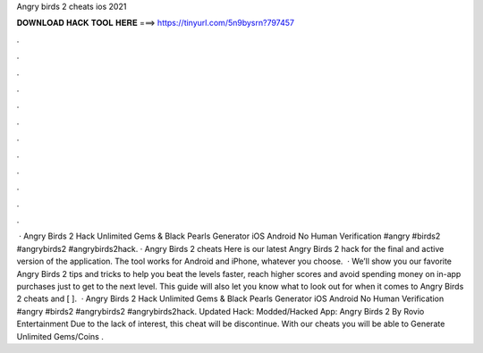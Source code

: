 Angry birds 2 cheats ios 2021

𝐃𝐎𝐖𝐍𝐋𝐎𝐀𝐃 𝐇𝐀𝐂𝐊 𝐓𝐎𝐎𝐋 𝐇𝐄𝐑𝐄 ===> https://tinyurl.com/5n9bysrn?797457

.

.

.

.

.

.

.

.

.

.

.

.

 · Angry Birds 2 Hack Unlimited Gems & Black Pearls Generator iOS Android No Human Verification #angry #birds2 #angrybirds2 #angrybirds2hack. · Angry Birds 2 cheats Here is our latest Angry Birds 2 hack for the final and active version of the application. The tool works for Android and iPhone, whatever you choose.  · We’ll show you our favorite Angry Birds 2 tips and tricks to help you beat the levels faster, reach higher scores and avoid spending money on in-app purchases just to get to the next level. This guide will also let you know what to look out for when it comes to Angry Birds 2 cheats and [ ].  · Angry Birds 2 Hack Unlimited Gems & Black Pearls Generator iOS Android No Human Verification #angry #birds2 #angrybirds2 #angrybirds2hack. Updated Hack: Modded/Hacked App: Angry Birds 2 By Rovio Entertainment Due to the lack of interest, this cheat will be discontinue. With our cheats you will be able to Generate Unlimited Gems/Coins .